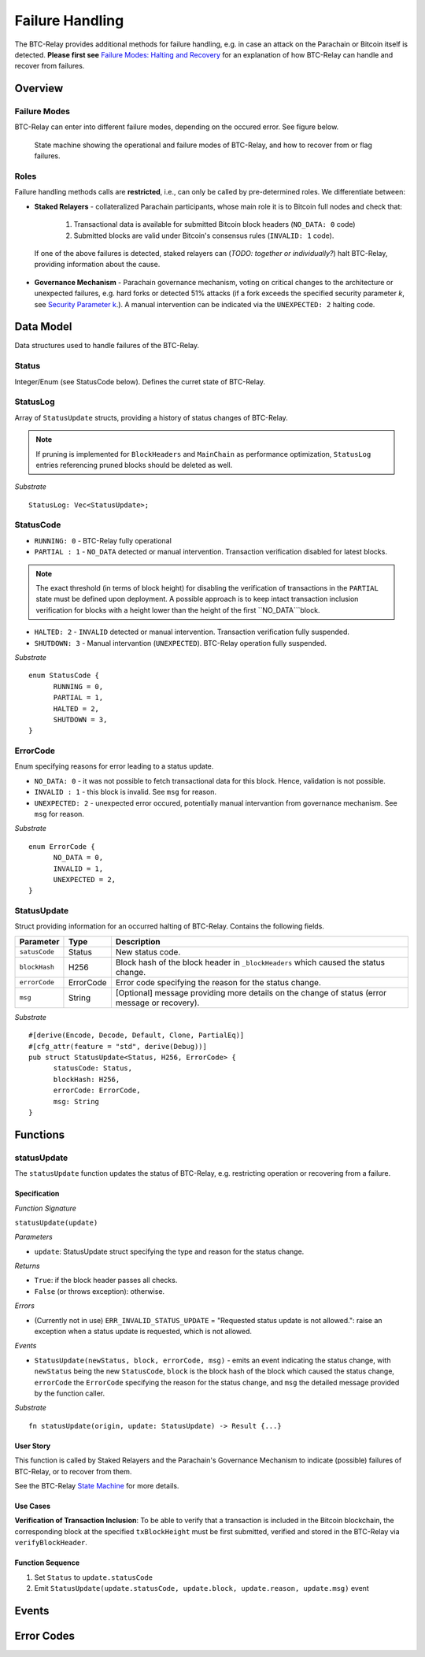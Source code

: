 .. _failure-handling:

Failure Handling
========================

.. todo:: Update text: no longer BTC-Relay only, but entire Parachain, incl. exchange rate oracle.  

The BTC-Relay provides additional methods for failure handling, e.g. in case an attack on the Parachain or Bitcoin itself is detected. 
**Please first see** `Failure Modes: Halting and Recovery <security_performance/security.html#security-parameter-k>`_ for an explanation of how BTC-Relay can handle and recover from failures.


Overview
----------

Failure Modes
~~~~~~~~~~~~~

BTC-Relay can enter into different failure modes, depending on the occured error.
See figure below. 


.. figure:: ../figures/failureModes.png
    :alt: State machine showing BTC-Relay failure modes

    State machine showing the operational and failure modes of BTC-Relay, and how to recover from or flag failures.

Roles
~~~~~~

Failure handling methods calls are **restricted**, i.e., can only be called by pre-determined roles.
We differentiate between:

* **Staked Relayers** - collateralized Parachain participants, whose main role it is to Bitcoin full nodes and check that:
    
    1. Transactional data is available for submitted Bitcoin block headers (``NO_DATA: 0`` code)
    2. Submitted blocks are valid under Bitcoin's consensus rules  (``INVALID: 1`` code).

 If one of the above failures is detected, staked relayers can (*TODO: together or individually?*) halt BTC-Relay, providing information about the cause. 

* **Governance Mechanism** - Parachain governance mechanism, voting on critical changes to the architecture or unexpected failures, e.g. hard forks or detected 51% attacks (if a fork exceeds the specified security parameter *k*, see `Security Parameter k <security_performance/security.html#security-parameter-k>`_.). A manual intervention can be indicated via the ``UNEXPECTED: 2`` halting code. 


Data Model
-----------


Data structures used to handle failures of the BTC-Relay. 

Status
~~~~~~~~~~~~~

Integer/Enum (see StatusCode below). Defines the curret state of BTC-Relay. 

StatusLog
~~~~~~~~~~~~~

Array of ``StatusUpdate`` structs, providing a history of status changes of BTC-Relay.

.. note:: If pruning is implemented for ``BlockHeaders`` and ``MainChain`` as performance optimization, ``StatusLog`` entries referencing pruned blocks should be deleted as well. 


*Substrate* ::

  StatusLog: Vec<StatusUpdate>;

StatusCode
~~~~~~~~~~~~~

* ``RUNNING: 0`` - BTC-Relay fully operational

* ``PARTIAL : 1`` - ``NO_DATA`` detected or manual intervention. Transaction verification disabled for latest blocks.

.. note:: The exact threshold (in terms of block height) for disabling the verification of transactions in the ``PARTIAL`` state must be defined upon deployment. A possible approach is to keep intact transaction inclusion verification for blocks with a height lower than the height of the first ``NO_DATA```block. 

* ``HALTED: 2`` - ``INVALID`` detected or manual intervention. Transaction verification fully suspended.

* ``SHUTDOWN: 3`` - Manual intervantion (``UNEXPECTED``). BTC-Relay operation fully suspended.

*Substrate* 

::

  enum StatusCode {
        RUNNING = 0,
        PARTIAL = 1,
        HALTED = 2,
        SHUTDOWN = 3,
  }

ErrorCode
~~~~~~~~~~~~~

Enum specifying reasons for error leading to a status update.


* ``NO_DATA: 0`` - it was not possible to fetch transactional data for this  block. Hence, validation is not possible.

* ``INVALID : 1`` - this block is invalid. See ``msg`` for reason.

* ``UNEXPECTED: 2`` - unexpected error occured, potentially manual intervantion from governance mechanism. See  ``msg`` for reason.


*Substrate*

::
  
  enum ErrorCode {
        NO_DATA = 0,
        INVALID = 1,
        UNEXPECTED = 2,
  }


StatusUpdate
~~~~~~~~~~~~~

Struct providing information for an occurred halting of BTC-Relay. Contains the following fields.

======================  =============  ============================================
Parameter               Type           Description
======================  =============  ============================================
``satusCode``           Status         New status code.
``blockHash``           H256           Block hash of the block header in ``_blockHeaders`` which caused the status change.  
``errorCode``           ErrorCode      Error code specifying the reason for the status change.          
``msg``                 String         [Optional] message providing more details on the change of status (error message or recovery). 
======================  =============  ============================================

*Substrate* 

::

  #[derive(Encode, Decode, Default, Clone, PartialEq)]
  #[cfg_attr(feature = "std", derive(Debug))]
  pub struct StatusUpdate<Status, H256, ErrorCode> {
        statusCode: Status,
        blockHash: H256,
        errorCode: ErrorCode,
        msg: String
  }




Functions
---------

.. _statusUpdate:

statusUpdate
~~~~~~~~~~~~~

The ``statusUpdate`` function updates the status of BTC-Relay, e.g. restricting operation or recovering from a failure. 


Specification
..............

*Function Signature*

``statusUpdate(update)``

*Parameters*

* ``update``: StatusUpdate struct specifying the type and reason for the status change.


*Returns*

* ``True``: if the block header passes all checks.
* ``False`` (or throws exception): otherwise.

*Errors*

* (Currently not in use) ``ERR_INVALID_STATUS_UPDATE`` = "Requested status update is not allowed.": raise an exception when a status update is requested, which is not allowed. 

*Events*

* ``StatusUpdate(newStatus, block, errorCode, msg)`` - emits an event indicating the status change, with ``newStatus`` being the new ``StatusCode``, ``block`` is the block hash of the block which caused the status change, ``errorCode`` the ``ErrorCode`` specifying the reason for the status change, and ``msg`` the detailed message provided by the function caller. 

*Substrate*

::

  fn statusUpdate(origin, update: StatusUpdate) -> Result {...}


User Story
...........
This function is called by Staked Relayers and the Parachain's Governance Mechanism to indicate (possible) failures of BTC-Relay, or to recover from them. 

See the BTC-Relay `State Machine </spec/failure-handling.html#id2>`_ for more details.

Use Cases
...........
**Verification of Transaction Inclusion**:
To be able to verify that a transaction is included in the Bitcoin blockchain, the corresponding block at the specified ``txBlockHeight`` must be first submitted, verified and stored in the BTC-Relay via ``verifyBlockHeader``. 



Function Sequence
...................

1. Set ``Status``  to ``update.statusCode`` 
2. Emit ``StatusUpdate(update.statusCode, update.block, update.reason, update.msg)`` event 





Events
-------

Error Codes
------------
